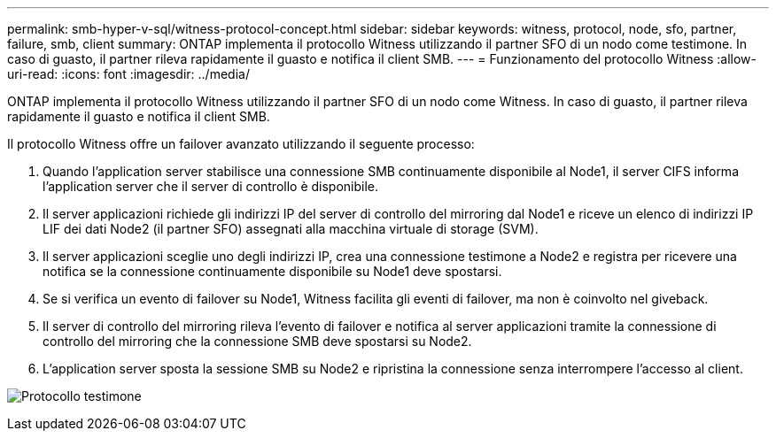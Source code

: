 ---
permalink: smb-hyper-v-sql/witness-protocol-concept.html 
sidebar: sidebar 
keywords: witness, protocol, node, sfo, partner, failure, smb, client 
summary: ONTAP implementa il protocollo Witness utilizzando il partner SFO di un nodo come testimone. In caso di guasto, il partner rileva rapidamente il guasto e notifica il client SMB. 
---
= Funzionamento del protocollo Witness
:allow-uri-read: 
:icons: font
:imagesdir: ../media/


[role="lead"]
ONTAP implementa il protocollo Witness utilizzando il partner SFO di un nodo come Witness. In caso di guasto, il partner rileva rapidamente il guasto e notifica il client SMB.

Il protocollo Witness offre un failover avanzato utilizzando il seguente processo:

. Quando l'application server stabilisce una connessione SMB continuamente disponibile al Node1, il server CIFS informa l'application server che il server di controllo è disponibile.
. Il server applicazioni richiede gli indirizzi IP del server di controllo del mirroring dal Node1 e riceve un elenco di indirizzi IP LIF dei dati Node2 (il partner SFO) assegnati alla macchina virtuale di storage (SVM).
. Il server applicazioni sceglie uno degli indirizzi IP, crea una connessione testimone a Node2 e registra per ricevere una notifica se la connessione continuamente disponibile su Node1 deve spostarsi.
. Se si verifica un evento di failover su Node1, Witness facilita gli eventi di failover, ma non è coinvolto nel giveback.
. Il server di controllo del mirroring rileva l'evento di failover e notifica al server applicazioni tramite la connessione di controllo del mirroring che la connessione SMB deve spostarsi su Node2.
. L'application server sposta la sessione SMB su Node2 e ripristina la connessione senza interrompere l'accesso al client.


image:how-witness-works.gif["Protocollo testimone"]
